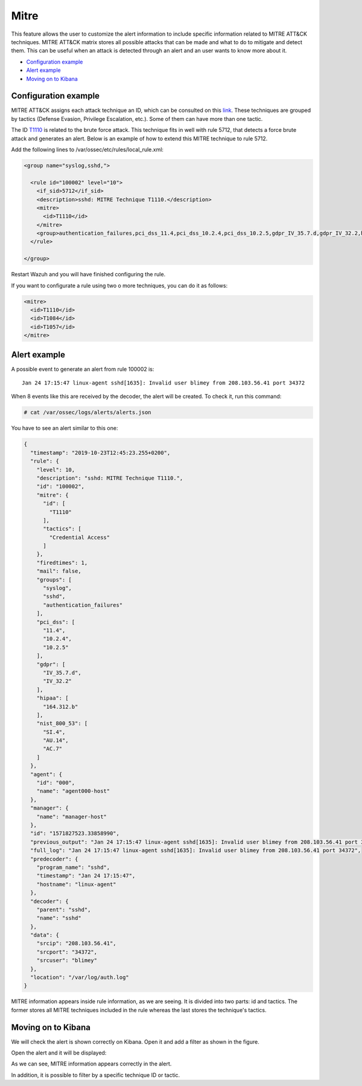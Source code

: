 .. Copyright (C) 2019 Wazuh, Inc.

.. _mitre:

Mitre
============

This feature allows the user to customize the alert information to include specific information related to MITRE ATT&CK techniques. MITRE ATT&CK matrix stores all possible attacks that can be made and what to do to mitigate and detect them. This can be useful when an attack is detected through an alert and an user wants to know more about it.

- `Configuration example`_
- `Alert example`_
- `Moving on to Kibana`_

Configuration example
---------------------

MITRE ATT&CK assigns each attack technique an ID, which can be consulted on this `link <https://attack.mitre.org>`_. These techniques are grouped by tactics (Defense Evasion, Privilege Escalation, etc.). Some of them can have more than one tactic. 

The ID `T1110 <https://attack.mitre.org/techniques/T1110/>`_ is related to the brute force attack. This technique fits in well with rule 5712, that detects a force brute attack and generates an alert. Below is an example of how to extend this MITRE technique to rule 5712.

Add the following lines to /var/ossec/etc/rules/local_rule.xml:

.. code-block:: xml

  <group name="syslog,sshd,">

    <rule id="100002" level="10">
      <if_sid>5712</if_sid>
      <description>sshd: MITRE Technique T1110.</description>
      <mitre>
        <id>T1110</id>
      </mitre>
      <group>authentication_failures,pci_dss_11.4,pci_dss_10.2.4,pci_dss_10.2.5,gdpr_IV_35.7.d,gdpr_IV_32.2,hipaa_164.312.b,nist_800_53_SI.4,nist_800_53_AU.14,nist_800_53_AC.7,</group>
    </rule>

  </group>

Restart Wazuh and you will have finished configuring the rule. 

If you want to configurate a rule using two o more techniques, you can do it as follows:

.. code-block:: xml

  <mitre>
    <id>T1110</id>
    <id>T1084</id>
    <id>T1057</id>
  </mitre>

Alert example
-------------

A possible event to generate an alert from rule 100002 is:

::

  Jan 24 17:15:47 linux-agent sshd[1635]: Invalid user blimey from 208.103.56.41 port 34372

When 8 events like this are received by the decoder, the alert will be created. To check it, run this command:

.. code-block:: console

  # cat /var/ossec/logs/alerts/alerts.json

You have to see an alert similar to this one:

.. code-block:: json

  {
    "timestamp": "2019-10-23T12:45:23.255+0200",
    "rule": {
      "level": 10,
      "description": "sshd: MITRE Technique T1110.",
      "id": "100002",
      "mitre": {
        "id": [
          "T1110"
        ],
        "tactics": [
          "Credential Access"
        ]
      },
      "firedtimes": 1,
      "mail": false,
      "groups": [
        "syslog",
        "sshd",
        "authentication_failures"
      ],
      "pci_dss": [
        "11.4",
        "10.2.4",
        "10.2.5"
      ],
      "gdpr": [
        "IV_35.7.d",
        "IV_32.2"
      ],
      "hipaa": [
        "164.312.b"
      ],
      "nist_800_53": [
        "SI.4",
        "AU.14",
        "AC.7"
      ]
    },
    "agent": {
      "id": "000",
      "name": "agent000-host"
    },
    "manager": {
      "name": "manager-host"
    },
    "id": "1571827523.33858990",
    "previous_output": "Jan 24 17:15:47 linux-agent sshd[1635]: Invalid user blimey from 208.103.56.41 port 34372\nJan 24 17:15:47 linux-agent sshd[1635]: Invalid user blimey from 208.103.56.41 port 34372\nJan 24 17:15:47 linux-agent sshd[1635]: Invalid user blimey from 208.103.56.41 port 34372\nJan 24 17:15:47 linux-agent sshd[1635]: Invalid user blimey from 208.103.56.41 port 34372\nJan 24 17:15:47 linux-agent sshd[1635]: Invalid user blimey from 208.103.56.41 port 34372\nJan 24 17:15:47 linux-agent sshd[1635]: Invalid user blimey from 208.103.56.41 port 34372\nJan 24 17:15:47 linux-agent sshd[1635]: Invalid user blimey from 208.103.56.41 port 34372",
    "full_log": "Jan 24 17:15:47 linux-agent sshd[1635]: Invalid user blimey from 208.103.56.41 port 34372",
    "predecoder": {
      "program_name": "sshd",
      "timestamp": "Jan 24 17:15:47",
      "hostname": "linux-agent"
    },
    "decoder": {
      "parent": "sshd",
      "name": "sshd"
    },
    "data": {
      "srcip": "208.103.56.41",
      "srcport": "34372",
      "srcuser": "blimey"
    },
    "location": "/var/log/auth.log"
  }

MITRE information appears inside rule information, as we are seeing. It is divided into two parts: id and tactics. The former stores all MITRE techniques included in the rule whereas the last stores the technique's tactics.

Moving on to Kibana
-------------------

We will check the alert is shown correctly on Kibana. Open it and add a filter as shown in the figure.

.. thumbnail:: ../../images/manual/mitre/mitre-1.png
    :title: mitre
    :align: center
    :width: 100%

Open the alert and it will be displayed:

.. thumbnail:: ../../images/manual/mitre/mitre-2.png
    :title: mitre
    :align: center
    :width: 100%

As we can see, MITRE information appears correctly in the alert.

In addition, it is possible to filter by a specific technique ID or tactic.


